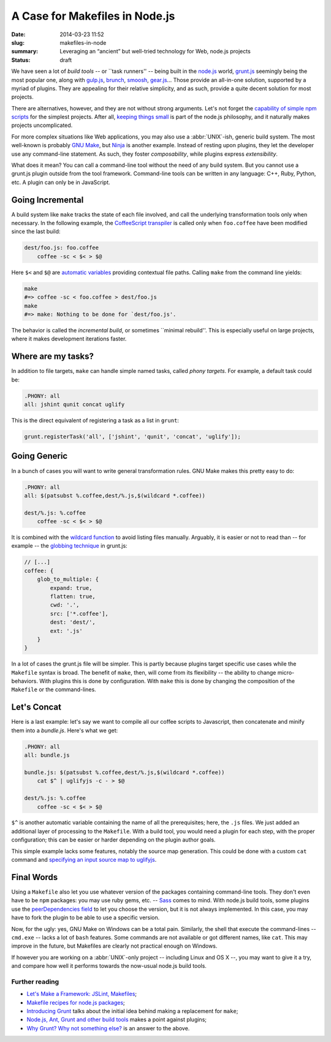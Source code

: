A Case for Makefiles in Node.js
###############################

:date: 2014-03-23 11:52
:slug: makefiles-in-node
:summary: Leveraging an “ancient” but well-tried technology for Web,
          node.js projects
:status: draft

We have seen a lot of *build tools* -- or \`\`task runners'' -- being built in
the `node.js`_ world, `grunt.js`_ seemingly being the most popular one, along
with `gulp.js`_, brunch_, smoosh_, gear.js_... Those provide an all-in-one
solution, supported by a myriad of plugins. They are appealing for their
relative simplicity, and as such, provide a quite decent solution for most
projects.

.. _node.js: http://nodejs.org/
.. _grunt.js: http://gruntjs.com/
.. _gulp.js: http://gulpjs.com/
.. _brunch: http://brunch.io/
.. _smoosh: https://github.com/fat/smoosh
.. _gear.js: http://gearjs.org/

There are alternatives, however, and they are not without strong arguments.
Let's not forget the `capability of simple npm scripts`__ for the simplest
projects. After all, `keeping things small`_ is part of the node.js philosophy,
and it naturally makes projects uncomplicated.

.. __: http://substack.net/task_automation_with_npm_run
.. _keeping things small: http://blog.izs.me/post/
                          48281998870/unix-philosophy-and-node-js

For more complex situations like Web applications, you may also use a
:abbr:`UNIX`-ish, generic build system. The most well-known is probably `GNU
Make`_, but `Ninja`_ is another example. Instead of resting upon plugins,
they let the developer use any command-line statement. As such, they foster
*composability*, while plugins express *extensibility*.

.. _GNU Make: https://www.gnu.org/software/make/
.. _Ninja: http://martine.github.io/ninja/

What does it mean? You can call a command-line tool without the need of any
build system. But you cannot use a grunt.js plugin outside from the tool
framework. Command-line tools can be written in any language: C++, Ruby, Python,
etc. A plugin can only be in JavaScript.

Going Incremental
=================

A build system like ``make`` tracks the state of each file involved, and call
the underlying transformation tools only when necessary. In the following
example, the CoffeeScript_ transpiler_ is called only when ``foo.coffee``
have been modified since the last build:

.. _CoffeeScript: http://coffeescript.org/
.. _transpiler: http://en.wikipedia.org/wiki/Source-to-source_compiler

.. code-block:: make

    dest/foo.js: foo.coffee
        coffee -sc < $< > $@

Here ``$<`` and ``$@`` are `automatic variables`_ providing contextual
file paths. Calling ``make`` from the command line yields:

.. _automatic variables: https://www.gnu.org/software/make/manual/
                         html_node/Automatic-Variables.html

.. code-block:: bash

    make
    #=> coffee -sc < foo.coffee > dest/foo.js
    make
    #=> make: Nothing to be done for `dest/foo.js'.

The behavior is called the *incremental build*, or sometimes \`\`minimal
rebuild''. This is especially useful on large projects, where it makes
development iterations faster.

Where are my tasks?
===================

In addition to file targets, ``make`` can handle simple named tasks,
called *phony targets*. For example, a default task could be:

.. code-block:: make

    .PHONY: all
    all: jshint qunit concat uglify

This is the direct equivalent of registering a task as a list in ``grunt``:

.. code-block:: js

    grunt.registerTask('all', ['jshint', 'qunit', 'concat', 'uglify']);

Going Generic
=============

In a bunch of cases you will want to write general transformation rules. GNU
Make makes this pretty easy to do:

.. code-block:: make

    .PHONY: all
    all: $(patsubst %.coffee,dest/%.js,$(wildcard *.coffee))

    dest/%.js: %.coffee
        coffee -sc < $< > $@

It is combined with the `wildcard function`_ to avoid listing files manually.
Arguably, it is easier or not to read than -- for example -- the `globbing
technique`_ in grunt.js:

.. _wildcard function: http://www.gnu.org/software/make/manual/
                       make.html#Wildcard-Function
.. _globbing technique: https://www.npmjs.org/package/grunt-contrib-coffee

.. code-block:: js

    // [...]
    coffee: {
        glob_to_multiple: {
            expand: true,
            flatten: true,
            cwd: '.',
            src: ['*.coffee'],
            dest: 'dest/',
            ext: '.js'
        }
    }

In a lot of cases the grunt.js file will be simpler. This is partly because
plugins target specific use cases while the ``Makefile`` syntax is broad. The
benefit of ``make``, then, will come from its flexibility -- the ability to
change micro-behaviors. With plugins this is done by configuration. With
``make`` this is done by changing the composition of the ``Makefile`` or the
command-lines.

Let's Concat
============

Here is a last example: let's say we want to compile all our coffee scripts to
Javascript, then concatenate and minify them into a `bundle.js`. Here's what we
get:

.. code-block:: make

    .PHONY: all
    all: bundle.js

    bundle.js: $(patsubst %.coffee,dest/%.js,$(wildcard *.coffee))
        cat $^ | uglifyjs -c - > $@

    dest/%.js: %.coffee
        coffee -sc < $< > $@

``$^`` is another automatic variable containing the name of all the
prerequisites; here, the ``.js`` files. We just added an additional layer of
processing to the ``Makefile``. With a build tool, you would need a plugin for
each step, with the proper configuration; this can be easier or harder depending
on the plugin author goals.

This simple example lacks some features, notably the source
map generation. This could be done with a custom ``cat`` command and `specifying
an input source map to uglifyjs`__.

.. __: https://github.com/mishoo/UglifyJS2#composed-source-map

Final Words
===========

Using a ``Makefile`` also let you use whatever version of the packages
containing command-line tools. They don't even have to be ``npm`` packages:
you may use ruby gems, etc. -- Sass_ comes to mind. With node.js build tools,
some plugins use the `peerDependencies field`_ to let you choose the version,
but it is not always implemented. In this case, you may have to fork the plugin
to be able to use a specific version.

Now, for the ugly: yes, GNU Make on Windows can be a total pain. Similarly,
the shell that execute the command-lines -- ``cmd.exe`` -- lacks a lot of
``bash`` features. Some commands are not available or got different names,
like ``cat``. This may improve in the future, but Makefiles are clearly not
practical enough on Windows.

If however you are working on a :abbr:`UNIX`-only project -- including Linux and
OS X --, you may want to give it a try, and compare how well it performs
towards the now-usual node.js build tools.

.. _Sass: http://sass-lang.com/
.. _peerDependencies field: http://blog.nodejs.org/2013/02/07/peer-dependencies/

Further reading
---------------

* `Let's Make a Framework: JSLint, Makefiles <http://dailyjs.com/2011/08/11/framework-75/>`_;
* `Makefile recipes for node.js packages <http://andreypopp.com/posts/2013-05-16-makefile-recipes-for-node-js.html>`_;
* `Introducing Grunt <http://weblog.bocoup.com/introducing-grunt/>`_ talks about
  the initial idea behind making a replacement for ``make``;
* `Node.js, Ant, Grunt and other build tools <http://blog.millermedeiros.com/node-js-ant-grunt-and-other-build-tools/>`_ makes a point against plugins;
* `Why Grunt? Why not something else? <http://benalman.com/news/2012/08/why-grunt/>`_ is an
  answer to the above.
